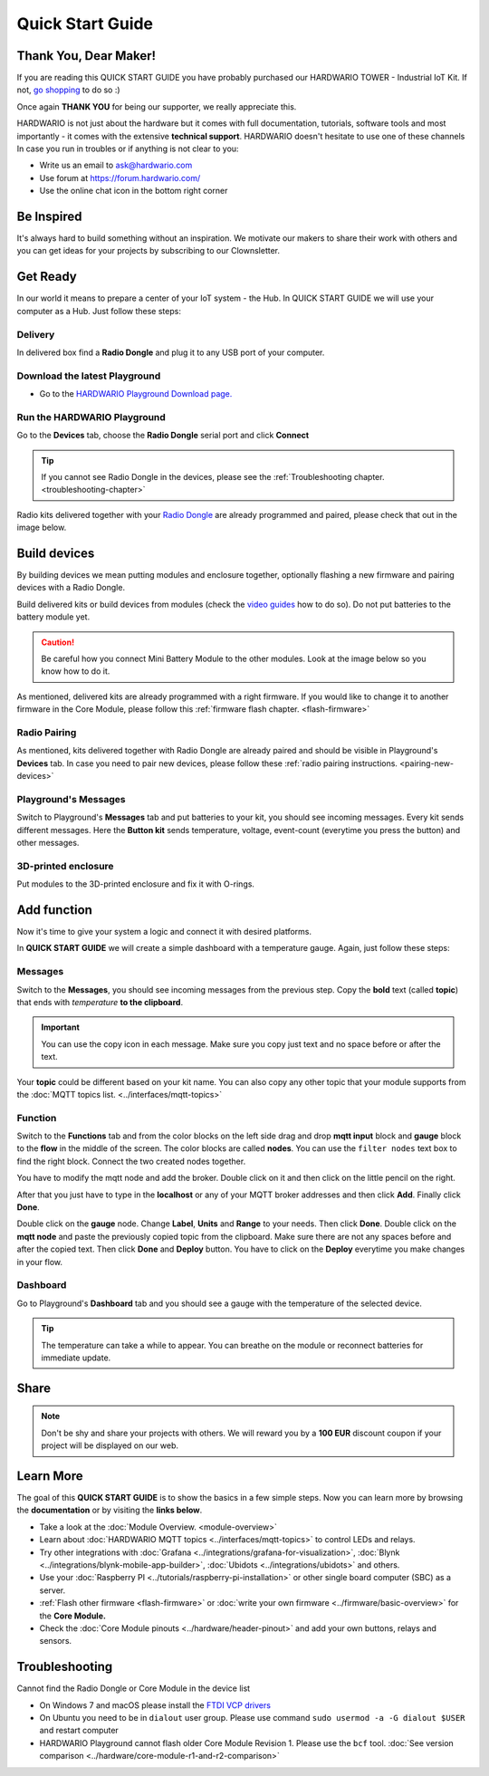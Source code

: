 #################
Quick Start Guide
#################

**********************
Thank You, Dear Maker!
**********************

If you are reading this QUICK START GUIDE you have probably purchased our HARDWARIO TOWER - Industrial IoT Kit.
If not, `go shopping <https://shop.hardwario.com>`_ to do so :)

Once again **THANK YOU** for being our supporter, we really appreciate this.

HARDWARIO is not just about the hardware but it comes with full documentation, tutorials,
software tools and most importantly - it comes with the extensive **technical support**.
HARDWARIO doesn't hesitate to use one of these channels In case you run in troubles or if anything is not clear to you:

- Write us an email to ask@hardwario.com
- Use forum at https://forum.hardwario.com/
- Use the online chat icon in the bottom right corner

***********
Be Inspired
***********

It's always hard to build something without an inspiration.
We motivate our makers to share their work with others and you can get ideas for your projects by subscribing to our Clownsletter.

*********
Get Ready
*********

In our world it means to prepare a center of your IoT system - the Hub. In QUICK START GUIDE we will use your computer as a Hub. Just follow these steps:

Delivery
********

In delivered box find a **Radio Dongle** and plug it to any USB port of your computer.

.. _download-playground:

Download the latest Playground
******************************

- Go to the `HARDWARIO Playground Download page. <https://www.hardwario.com/download/>`_

Run the HARDWARIO Playground
****************************

Go to the **Devices** tab, choose the **Radio Dongle** serial port and click **Connect**

.. thumbnail:: ../_static/basics/quick-start-guide/playground-devices-tab.png
    :width: 60%

.. tip::

    If you cannot see Radio Dongle in the devices, please see the :ref:`Troubleshooting chapter. <troubleshooting-chapter>`

Radio kits delivered together with your `Radio Dongle <https://shop.hardwario.com/radio-dongle/>`_ are already programmed and paired,
please check that out in the image below.

.. thumbnail:: ../_static/basics/quick-start-guide/playground-devices-paired.png
    :width: 60%

*************
Build devices
*************

By building devices we mean putting modules and enclosure together, optionally flashing a new firmware and pairing devices with a Radio Dongle.

Build delivered kits or build devices from modules (check the `video guides <https://www.youtube.com/playlist?list=PLfRfhTxkuiVyc9P1TWw_DnAeh2INXwpFK>`_ how to do so).
Do not put batteries to the battery module yet.

.. caution::

    Be careful how you connect Mini Battery Module to the other modules. Look at the image below so you know how to do it.

.. thumbnail:: ../_static/basics/quick-start-guide/mini-battery-module-orientation.png
    :width: 60%

As mentioned, delivered kits are already programmed with a right firmware.
If you would like to change it to another firmware in the Core Module, please follow this :ref:`firmware flash chapter. <flash-firmware>`


Radio Pairing
*************

As mentioned, kits delivered together with Radio Dongle are already paired and should be visible in Playground's **Devices** tab.
In case you need to pair new devices, please follow these :ref:`radio pairing instructions. <pairing-new-devices>`


Playground's Messages
*********************

Switch to Playground's **Messages** tab and put batteries to your kit, you should see incoming messages.
Every kit sends different messages. Here the **Button kit** sends temperature, voltage, event-count (everytime you press the button) and other messages.

.. thumbnail:: ../_static/basics/quick-start-guide/playground-messages.png
    :width: 60%

3D-printed enclosure
********************

Put modules to the 3D-printed enclosure and fix it with O-rings.

************
Add function
************

Now it's time to give your system a logic and connect it with desired platforms.

In **QUICK START GUIDE** we will create a simple dashboard with a temperature gauge. Again, just follow these steps:

Messages
********

Switch to the **Messages**, you should see incoming messages from the previous step.
Copy the **bold** text (called **topic**) that ends with *temperature* **to the clipboard**.

.. important::

    You can use the copy icon in each message. Make sure you copy just text and no space before or after the text.

Your **topic** could be different based on your kit name.
You can also copy any other topic that your module supports from the :doc:`MQTT topics list. <../interfaces/mqtt-topics>`

.. thumbnail:: ../_static/basics/quick-start-guide/playground-messages-topic.png
    :width: 60%

Function
********

Switch to the **Functions** tab and from the color blocks on the left side drag and drop **mqtt input** block and
**gauge** block to the **flow** in the middle of the screen. The color blocks are called **nodes**.
You can use the ``filter nodes`` text box to find the right block. Connect the two created nodes together.

.. thumbnail:: ../_static/basics/quick-start-guide/playground-functions-tab.png
    :width: 60%


.. thumbnail:: ../_static/basics/quick-start-guide/playground-functions-connected.png
    :width: 60%

You have to modify the mqtt node and add the broker. Double click on it and then click on the little pencil on the right.

.. thumbnail:: ../_static/basics/quick-start-guide/playground-functions-mqtt-edit-server.png
    :width: 60%

After that you just have to type in the **localhost** or any of your MQTT broker addresses and then click **Add**. Finally click **Done**.

.. thumbnail:: ../_static/basics/quick-start-guide/playground-functions-mqtt-edit-server-localhost.png
    :width: 60%

Double click on the **gauge** node. Change **Label**, **Units** and **Range** to your needs.
Then click **Done**. Double click on the **mqtt node** and paste the previously copied topic from the clipboard.
Make sure there are not any spaces before and after the copied text. Then click **Done** and **Deploy** button.
You have to click on the **Deploy** everytime you make changes in your flow.

.. thumbnail:: ../_static/basics/quick-start-guide/playground-functions-mqtt-node.png
    :width: 60%

Dashboard
*********

Go to Playground's **Dashboard** tab and you should see a gauge with the temperature of the selected device.

.. tip::

    The temperature can take a while to appear. You can breathe on the module or reconnect batteries for immediate update.

.. thumbnail:: ../_static/basics/quick-start-guide/playground-dashboard.png
    :width: 60%

*****
Share
*****

.. note::

    Don't be shy and share your projects with others. We will reward you by a **100 EUR** discount coupon if your project will be displayed on our web.

**********
Learn More
**********

The goal of this **QUICK START GUIDE** is to show the basics in a few simple steps.
Now you can learn more by browsing the **documentation** or by visiting the **links below**.

- Take a look at the :doc:`Module Overview. <module-overview>`
- Learn about :doc:`HARDWARIO MQTT topics <../interfaces/mqtt-topics>` to control LEDs and relays.
- Try other integrations with :doc:`Grafana <../integrations/grafana-for-visualization>`, :doc:`Blynk <../integrations/blynk-mobile-app-builder>`, :doc:`Ubidots <../integrations/ubidots>` and others.
- Use your :doc:`Raspberry PI <../tutorials/raspberry-pi-installation>` or other single board computer (SBC) as a server.
- :ref:`Flash other firmware <flash-firmware>` or :doc:`write your own firmware <../firmware/basic-overview>` for the **Core Module.**
- Check the :doc:`Core Module pinouts <../hardware/header-pinout>` and add your own buttons, relays and sensors.

.. _troubleshooting-chapter:

***************
Troubleshooting
***************

Cannot find the Radio Dongle or Core Module in the device list

- On Windows 7 and macOS please install the `FTDI VCP drivers <https://www.ftdichip.com/Drivers/VCP.htm>`_
- On Ubuntu you need to be in ``dialout`` user group. Please use command ``sudo usermod -a -G dialout $USER`` and restart computer
- HARDWARIO Playground cannot flash older Core Module Revision 1. Please use the ``bcf`` tool. :doc:`See version comparison <../hardware/core-module-r1-and-r2-comparison>`
